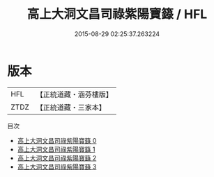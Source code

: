 #+TITLE: 高上大洞文昌司祿紫陽寶籙 / HFL

#+DATE: 2015-08-29 02:25:37.263224
* 版本
 |       HFL|【正統道藏・涵芬樓版】|
 |      ZTDZ|【正統道藏・三家本】|
目次
 - [[file:KR5g0023_000.txt][高上大洞文昌司祿紫陽寶籙 0]]
 - [[file:KR5g0023_001.txt][高上大洞文昌司祿紫陽寶籙 1]]
 - [[file:KR5g0023_002.txt][高上大洞文昌司祿紫陽寶籙 2]]
 - [[file:KR5g0023_003.txt][高上大洞文昌司祿紫陽寶籙 3]]
